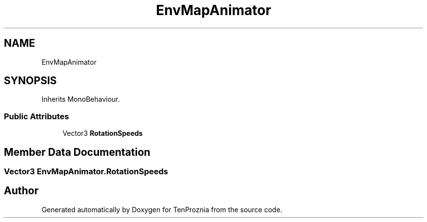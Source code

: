 .TH "EnvMapAnimator" 3 "Fri Sep 24 2021" "Version v1" "TenProznia" \" -*- nroff -*-
.ad l
.nh
.SH NAME
EnvMapAnimator
.SH SYNOPSIS
.br
.PP
.PP
Inherits MonoBehaviour\&.
.SS "Public Attributes"

.in +1c
.ti -1c
.RI "Vector3 \fBRotationSpeeds\fP"
.br
.in -1c
.SH "Member Data Documentation"
.PP 
.SS "Vector3 EnvMapAnimator\&.RotationSpeeds"


.SH "Author"
.PP 
Generated automatically by Doxygen for TenProznia from the source code\&.
